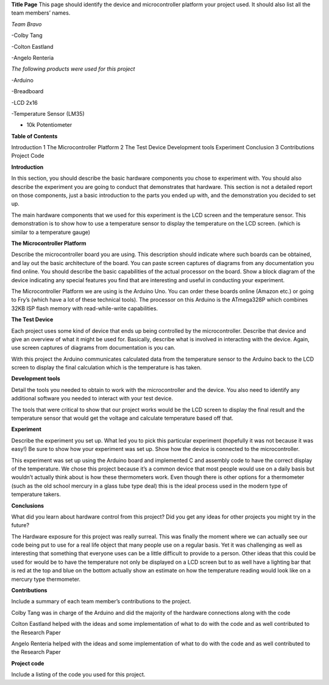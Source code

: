 **Title Page**
This page should identify the device and microcontroller platform your project used. It should also list all the team members’ names.

*Team Bravo*

-Colby Tang

-Colton Eastland

-Angelo Renteria

*The following products were used for this project*

-Arduino

-Breadboard

-LCD 2x16

-Temperature Sensor (LM35)

- 10k Potentiometer

**Table of Contents**

Introduction			1
The Microcontroller Platform	2
The Test Device									
Development tools								
Experiment									
Conclusion			3
Contributions									
Project Code			

**Introduction**

In this section, you should describe the basic hardware components you chose to experiment with. You should also describe the experiment you are going to conduct that demonstrates that hardware. This section is not a detailed report on those components, just a basic introduction to   the parts you ended up with, and the demonstration you decided to set up.

The main hardware components that we used for this experiment is the LCD screen and the temperature sensor. This demonstration is to show how to use a temperature sensor to display the temperature on the LCD screen. (which is similar to a temperature gauge)

**The Microcontroller Platform**

Describe the microcontroller board you are using. This description should indicate where such boards can be obtained, and lay out the basic architecture of the board. You can paste screen captures of diagrams from any documentation you find online. You should describe the basic capabilities of the actual processor on the board. Show a block diagram of the device indicating any special features you find that are interesting and useful in conducting your experiment.

The Microcontroller Platform we are using is the Arduino Uno. You can order these boards online (Amazon etc.) or going to Fry’s (which have a lot of these technical tools). The processor on this Arduino is the ATmega328P which combines 32KB ISP flash memory with read-while-write capabilities.

**The Test Device**

Each project uses some kind of device that ends up being controlled by the microcontroller. Describe that device and give an overview of what it might be used for. Basically, describe what is involved in interacting with the device. Again, use screen captures of diagrams from documentation is you can.

With this project the Arduino communicates calculated data from the temperature sensor to the Arduino back to the LCD screen to display the final calculation which is the temperature is has taken.

**Development tools**

Detail the tools you needed to obtain to work with the microcontroller and the device. You also need to identify any additional software you needed to interact with your test device.

The tools that were critical to show that our project works would be the LCD screen to display the final result and the temperature sensor that would get the voltage and calculate temperature based off that.

**Experiment**

Describe the experiment you set up. What led you to pick this particular experiment (hopefully it was not because it was easy!) Be sure to show how your experiment was set up. Show how the device is connected to the microcontroller.

This experiment was set up using the Arduino board and implemented C and assembly code to have the correct display of the temperature. We chose this project because it’s a common device that most people would use on a daily basis but wouldn’t actually think about is how these thermometers work. Even though there is other options for a thermometer (such as the old school mercury in a glass tube type deal) this is the ideal process used in the modern type of temperature takers.

**Conclusions**

What did you learn about hardware control from this project? Did you get any ideas for other projects you might try in the future?

The Hardware exposure for this project was really surreal. This was finally the moment where we can actually see our code being put to use for a real life object that many people use on a regular basis. Yet it was challenging as well as interesting that something that everyone uses can be a little difficult to provide to a person. Other ideas that this could be used for would be to have the temperature not only be displayed on a LCD screen but to as well have a lighting bar that is red at the top and blue on the bottom actually show an estimate on how the temperature reading would look like on a mercury type thermometer. 


**Contributions**

Include a summary of each team member’s contributions to the project.

Colby Tang was in charge of the Arduino and did the majority of the hardware connections along with the code

Colton Eastland helped with the ideas and some implementation of what to do with the code and as well contributed to the Research Paper

Angelo Renteria helped with the ideas and some implementation of what to do with the code and as well contributed to the Research Paper


**Project code**

Include a listing of the code you used for this project.

